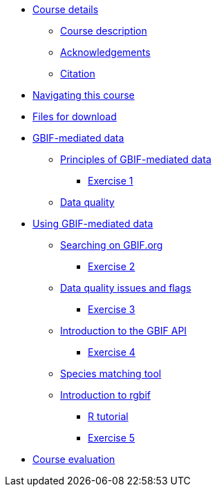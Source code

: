 // Note the "home" section navigation is not currently visible, as the pages use the "home" layout which omits it.
* xref:index.adoc[Course details]
** xref:description.adoc[Course description]
** xref:acknowledgements.adoc[Acknowledgements]
** xref:citation.adoc[Citation]
* xref:navigation.adoc[Navigating this course]
* xref:downloads.adoc[Files for download]
* xref:gbif-mediated-data.adoc[GBIF-mediated data]
** xref:gbif-mediated-data-principles.adoc[Principles of GBIF-mediated data]
*** xref:exercise1.adoc[Exercise 1]
** xref:data-quality.adoc[Data quality]
* xref:using-gbif-mediated-data.adoc[Using GBIF-mediated data]
** xref:gbif-data-portal.adoc[Searching on GBIF.org]
*** xref:exercise2.adoc[Exercise 2]
** xref:dq-issues-and-flags.adoc[Data quality issues and flags]
*** xref:exercise3.adoc[Exercise 3]
** xref:gbif-api.adoc[Introduction to the GBIF API]
*** xref:exercise4.adoc[Exercise 4]
** xref:species-matching.adoc[Species matching tool]
** xref:rgbif.adoc[Introduction to rgbif]
*** xref:r-tutorial.adoc[R tutorial]
*** xref:exercise5.adoc[Exercise 5]
//* xref:assignments.adoc[Final assignments]
* xref:course-evaluation.adoc[Course evaluation]
